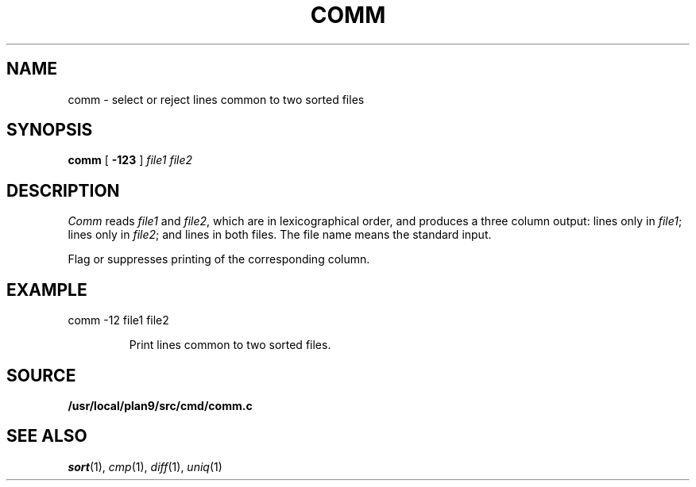 .TH COMM 1 
.CT 1 files
.SH NAME
comm \- select or reject lines common to two sorted files
.SH SYNOPSIS
.B comm
[
.B -123
]
.I file1 file2
.SH DESCRIPTION
.I Comm
reads
.I file1
and
.IR file2 ,
which are in lexicographical order,
and produces a three column output: lines only in
.IR file1 ;
lines only in
.IR file2 ;
and lines in both files.
The file name
.L -
means the standard input.
.PP
Flag
.LR 1 ,
.LR 2 ,
or
.LR 3
suppresses printing of the corresponding
column.
.SH EXAMPLE
.TP
.EX
comm -12 file1 file2
.EE
.IP
Print lines common to two sorted files.
.SH SOURCE
.B /usr/local/plan9/src/cmd/comm.c
.SH "SEE ALSO"
.IR sort (1),
.IR cmp (1), 
.IR diff (1), 
.IR uniq (1)

